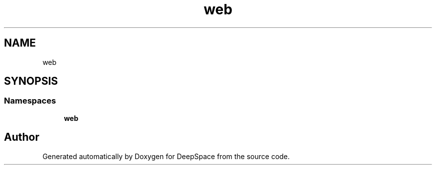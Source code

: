 .TH "web" 3 "Sat Apr 20 2019" "Version 2019" "DeepSpace" \" -*- nroff -*-
.ad l
.nh
.SH NAME
web
.SH SYNOPSIS
.br
.PP
.SS "Namespaces"

.in +1c
.ti -1c
.RI " \fBweb\fP"
.br
.in -1c
.SH "Author"
.PP 
Generated automatically by Doxygen for DeepSpace from the source code\&.
